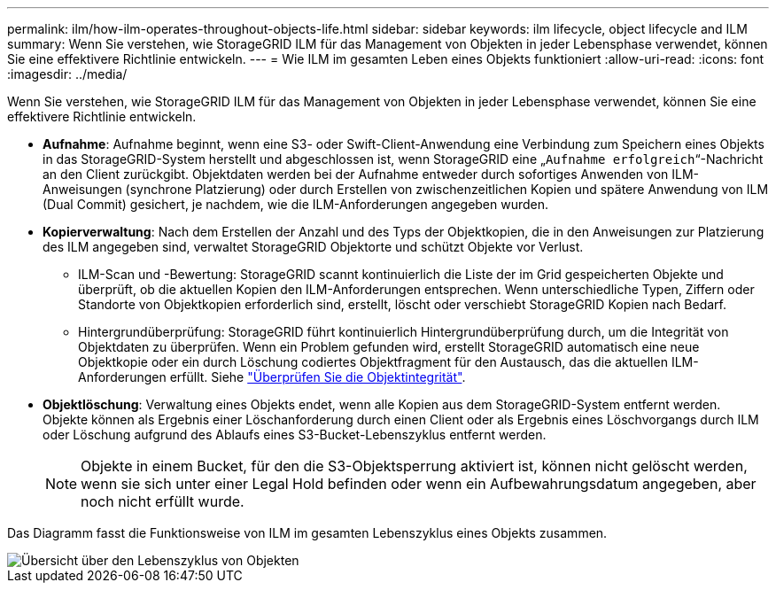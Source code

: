 ---
permalink: ilm/how-ilm-operates-throughout-objects-life.html 
sidebar: sidebar 
keywords: ilm lifecycle, object lifecycle and ILM 
summary: Wenn Sie verstehen, wie StorageGRID ILM für das Management von Objekten in jeder Lebensphase verwendet, können Sie eine effektivere Richtlinie entwickeln. 
---
= Wie ILM im gesamten Leben eines Objekts funktioniert
:allow-uri-read: 
:icons: font
:imagesdir: ../media/


[role="lead"]
Wenn Sie verstehen, wie StorageGRID ILM für das Management von Objekten in jeder Lebensphase verwendet, können Sie eine effektivere Richtlinie entwickeln.

* *Aufnahme*: Aufnahme beginnt, wenn eine S3- oder Swift-Client-Anwendung eine Verbindung zum Speichern eines Objekts in das StorageGRID-System herstellt und abgeschlossen ist, wenn StorageGRID eine „`Aufnahme erfolgreich`“-Nachricht an den Client zurückgibt. Objektdaten werden bei der Aufnahme entweder durch sofortiges Anwenden von ILM-Anweisungen (synchrone Platzierung) oder durch Erstellen von zwischenzeitlichen Kopien und spätere Anwendung von ILM (Dual Commit) gesichert, je nachdem, wie die ILM-Anforderungen angegeben wurden.
* *Kopierverwaltung*: Nach dem Erstellen der Anzahl und des Typs der Objektkopien, die in den Anweisungen zur Platzierung des ILM angegeben sind, verwaltet StorageGRID Objektorte und schützt Objekte vor Verlust.
+
** ILM-Scan und -Bewertung: StorageGRID scannt kontinuierlich die Liste der im Grid gespeicherten Objekte und überprüft, ob die aktuellen Kopien den ILM-Anforderungen entsprechen. Wenn unterschiedliche Typen, Ziffern oder Standorte von Objektkopien erforderlich sind, erstellt, löscht oder verschiebt StorageGRID Kopien nach Bedarf.
** Hintergrundüberprüfung: StorageGRID führt kontinuierlich Hintergrundüberprüfung durch, um die Integrität von Objektdaten zu überprüfen. Wenn ein Problem gefunden wird, erstellt StorageGRID automatisch eine neue Objektkopie oder ein durch Löschung codiertes Objektfragment für den Austausch, das die aktuellen ILM-Anforderungen erfüllt. Siehe link:../troubleshoot/verifying-object-integrity.html["Überprüfen Sie die Objektintegrität"].


* *Objektlöschung*: Verwaltung eines Objekts endet, wenn alle Kopien aus dem StorageGRID-System entfernt werden. Objekte können als Ergebnis einer Löschanforderung durch einen Client oder als Ergebnis eines Löschvorgangs durch ILM oder Löschung aufgrund des Ablaufs eines S3-Bucket-Lebenszyklus entfernt werden.
+

NOTE: Objekte in einem Bucket, für den die S3-Objektsperrung aktiviert ist, können nicht gelöscht werden, wenn sie sich unter einer Legal Hold befinden oder wenn ein Aufbewahrungsdatum angegeben, aber noch nicht erfüllt wurde.



Das Diagramm fasst die Funktionsweise von ILM im gesamten Lebenszyklus eines Objekts zusammen.

image::../media/overview_of_object_lifecycle.png[Übersicht über den Lebenszyklus von Objekten]
